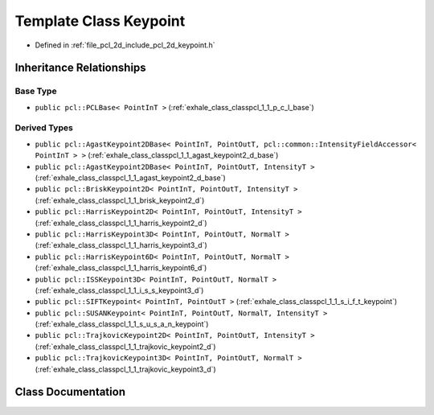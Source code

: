 .. _exhale_class_classpcl_1_1_keypoint:

Template Class Keypoint
=======================

- Defined in :ref:`file_pcl_2d_include_pcl_2d_keypoint.h`


Inheritance Relationships
-------------------------

Base Type
*********

- ``public pcl::PCLBase< PointInT >`` (:ref:`exhale_class_classpcl_1_1_p_c_l_base`)


Derived Types
*************

- ``public pcl::AgastKeypoint2DBase< PointInT, PointOutT, pcl::common::IntensityFieldAccessor< PointInT > >`` (:ref:`exhale_class_classpcl_1_1_agast_keypoint2_d_base`)
- ``public pcl::AgastKeypoint2DBase< PointInT, PointOutT, IntensityT >`` (:ref:`exhale_class_classpcl_1_1_agast_keypoint2_d_base`)
- ``public pcl::BriskKeypoint2D< PointInT, PointOutT, IntensityT >`` (:ref:`exhale_class_classpcl_1_1_brisk_keypoint2_d`)
- ``public pcl::HarrisKeypoint2D< PointInT, PointOutT, IntensityT >`` (:ref:`exhale_class_classpcl_1_1_harris_keypoint2_d`)
- ``public pcl::HarrisKeypoint3D< PointInT, PointOutT, NormalT >`` (:ref:`exhale_class_classpcl_1_1_harris_keypoint3_d`)
- ``public pcl::HarrisKeypoint6D< PointInT, PointOutT, NormalT >`` (:ref:`exhale_class_classpcl_1_1_harris_keypoint6_d`)
- ``public pcl::ISSKeypoint3D< PointInT, PointOutT, NormalT >`` (:ref:`exhale_class_classpcl_1_1_i_s_s_keypoint3_d`)
- ``public pcl::SIFTKeypoint< PointInT, PointOutT >`` (:ref:`exhale_class_classpcl_1_1_s_i_f_t_keypoint`)
- ``public pcl::SUSANKeypoint< PointInT, PointOutT, NormalT, IntensityT >`` (:ref:`exhale_class_classpcl_1_1_s_u_s_a_n_keypoint`)
- ``public pcl::TrajkovicKeypoint2D< PointInT, PointOutT, IntensityT >`` (:ref:`exhale_class_classpcl_1_1_trajkovic_keypoint2_d`)
- ``public pcl::TrajkovicKeypoint3D< PointInT, PointOutT, NormalT >`` (:ref:`exhale_class_classpcl_1_1_trajkovic_keypoint3_d`)


Class Documentation
-------------------


.. doxygenclass:: pcl::Keypoint
   :members:
   :protected-members:
   :undoc-members: